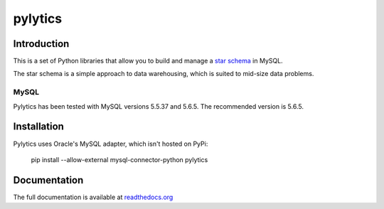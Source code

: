 pylytics
========

Introduction
************
This is a set of Python libraries that allow you to build and manage a `star schema <http://en.wikipedia.org/wiki/Star_schema>`_ in MySQL.

The star schema is a simple approach to data warehousing, which is suited to mid-size data problems.


MySQL
-----

Pylytics has been tested with MySQL versions 5.5.37 and 5.6.5. The recommended version is 5.6.5.


Installation
************

Pylytics uses Oracle's MySQL adapter, which isn't hosted on PyPi:

    pip install --allow-external mysql-connector-python pylytics


Documentation
*************

The full documentation is available at `readthedocs.org <https://pylytics.readthedocs.org/en/latest/index.html>`_
